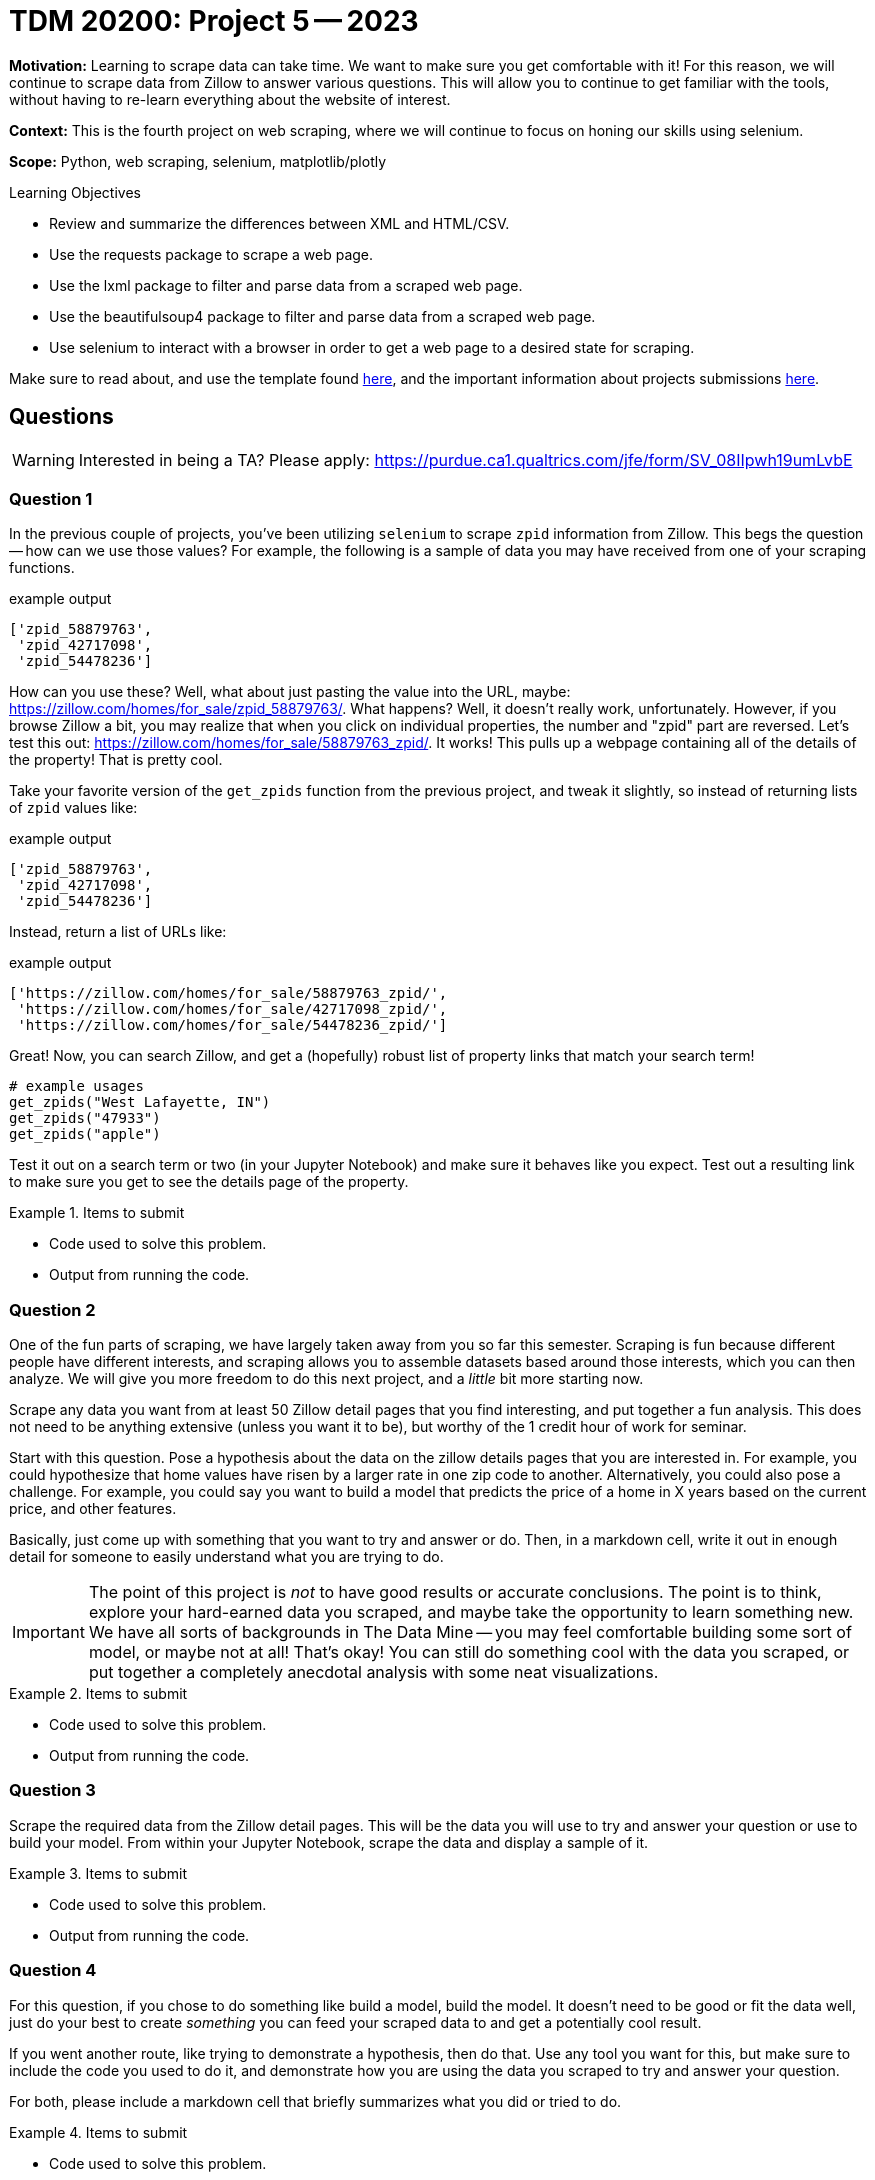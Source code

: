 = TDM 20200: Project 5 -- 2023

**Motivation:** Learning to scrape data can take time. We want to make sure you get comfortable with it! For this reason, we will continue to scrape data from Zillow to answer various questions. This will allow you to continue to get familiar with the tools, without having to re-learn everything about the website of interest.

**Context:** This is the fourth project on web scraping, where we will continue to focus on honing our skills using selenium.

**Scope:** Python, web scraping, selenium, matplotlib/plotly

.Learning Objectives
****
- Review and summarize the differences between XML and HTML/CSV.
- Use the requests package to scrape a web page.
- Use the lxml package to filter and parse data from a scraped web page.
- Use the beautifulsoup4 package to filter and parse data from a scraped web page.
- Use selenium to interact with a browser in order to get a web page to a desired state for scraping.
****

Make sure to read about, and use the template found xref:templates.adoc[here], and the important information about projects submissions xref:submissions.adoc[here].

== Questions

[WARNING]
====
Interested in being a TA? Please apply: https://purdue.ca1.qualtrics.com/jfe/form/SV_08IIpwh19umLvbE
====

=== Question 1

In the previous couple of projects, you've been utilizing `selenium` to scrape `zpid` information from Zillow. This begs the question -- how can we use those values? For example, the following is a sample of data you may have received from one of your scraping functions.

.example output
----
['zpid_58879763',
 'zpid_42717098',
 'zpid_54478236']
----

How can you use these? Well, what about just pasting the value into the URL, maybe: https://zillow.com/homes/for_sale/zpid_58879763/. What happens? Well, it doesn't really work, unfortunately. However, if you browse Zillow a bit, you may realize that when you click on individual properties, the number and "zpid" part are reversed. Let's test this out: https://zillow.com/homes/for_sale/58879763_zpid/. It works! This pulls up a webpage containing all of the details of the property! That is pretty cool. 

Take your favorite version of the `get_zpids` function from the previous project, and tweak it slightly, so instead of returning lists of `zpid` values like:

.example output
----
['zpid_58879763',
 'zpid_42717098',
 'zpid_54478236']
----

Instead, return a list of URLs like:

.example output
----
['https://zillow.com/homes/for_sale/58879763_zpid/',
 'https://zillow.com/homes/for_sale/42717098_zpid/',
 'https://zillow.com/homes/for_sale/54478236_zpid/']
----

Great! Now, you can search Zillow, and get a (hopefully) robust list of property links that match your search term!

[source,python]
----
# example usages
get_zpids("West Lafayette, IN")
get_zpids("47933")
get_zpids("apple")
----

Test it out on a search term or two (in your Jupyter Notebook) and make sure it behaves like you expect. Test out a resulting link to make sure you get to see the details page of the property.

.Items to submit
====
- Code used to solve this problem.
- Output from running the code.
====

=== Question 2

One of the fun parts of scraping, we have largely taken away from you so far this semester. Scraping is fun because different people have different interests, and scraping allows you to assemble datasets based around those interests, which you can then analyze. We will give you more freedom to do this next project, and a _little_ bit more starting now.

Scrape any data you want from at least 50 Zillow detail pages that you find interesting, and put together a fun analysis. This does not need to be anything extensive (unless you want it to be), but worthy of the 1 credit hour of work for seminar.

Start with this question. Pose a hypothesis about the data on the zillow details pages that you are interested in. For example, you could hypothesize that home values have risen by a larger rate in one zip code to another. Alternatively, you could also pose a challenge. For example, you could say you want to build a model that predicts the price of a home in X years based on the current price, and other features. 

Basically, just come up with something that you want to try and answer or do. Then, in a markdown cell, write it out in enough detail for someone to easily understand what you are trying to do.

[IMPORTANT]
====
The point of this project is _not_ to have good results or accurate conclusions. The point is to think, explore your hard-earned data you scraped, and maybe take the opportunity to learn something new. We have all sorts of backgrounds in The Data Mine -- you may feel comfortable building some sort of model, or maybe not at all! That's okay! You can still do something cool with the data you scraped, or put together a completely anecdotal analysis with some neat visualizations.
====

.Items to submit
====
- Code used to solve this problem.
- Output from running the code.
====

=== Question 3

Scrape the required data from the Zillow detail pages. This will be the data you will use to try and answer your question or use to build your model. From within your Jupyter Notebook, scrape the data and display a sample of it.

.Items to submit
====
- Code used to solve this problem.
- Output from running the code.
====

=== Question 4

For this question, if you chose to do something like build a model, build the model. It doesn't need to be good or fit the data well, just do your best to create _something_ you can feed your scraped data to and get a potentially cool result. 

If you went another route, like trying to demonstrate a hypothesis, then do that. Use any tool you want for this, but make sure to include the code you used to do it, and demonstrate how you are using the data you scraped to try and answer your question.

For both, please include a markdown cell that briefly summarizes what you did or tried to do.

.Items to submit
====
- Code used to solve this problem.
- Output from running the code.
====

=== Question 5

Finally, create at least 1 graphic to support your work. If you did something like built a model, maybe you could create a graphic that shows the historical price of a property and then uses your model to project the price X years into the future.

If you did something like tried to demonstrate a hypothesis, maybe you could create a graphic that shows the price of a property in one zip code compared to another, and then show the difference in price over time.

For both, please include a markdown cell that briefly explains what, if any, conclusions you draw, and how, if you had the time, you would try to improve your work.

.Items to submit
====
- Code used to solve this problem.
- Output from running the code.
====

[WARNING]
====
_Please_ make sure to double check that your submission is complete, and contains all of your code and output before submitting. If you are on a spotty internet connection, it is recommended to download your submission after submitting it to make sure what you _think_ you submitted, was what you _actually_ submitted.

In addition, please review our xref:projects:current-projects:submissions.adoc[submission guidelines] before submitting your project.
====